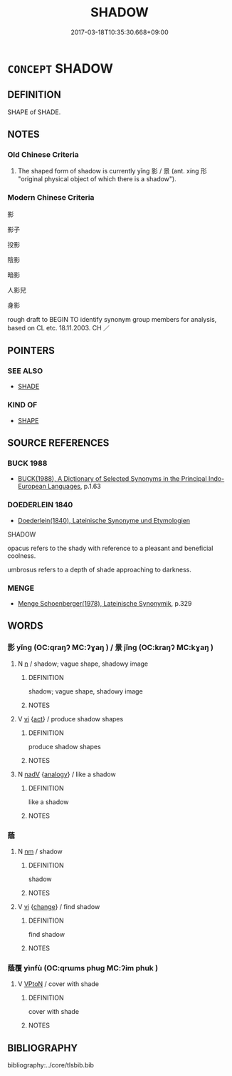 # -*- mode: mandoku-tls-view -*-
#+TITLE: SHADOW
#+DATE: 2017-03-18T10:35:30.668+09:00        
#+STARTUP: content
* =CONCEPT= SHADOW
:PROPERTIES:
:CUSTOM_ID: uuid-98f0a561-121d-43fb-a211-d6e3b31eb675
:SYNONYM+:  SILHOUETTE
:SYNONYM+:  OUTLINE
:SYNONYM+:  SHAPE
:SYNONYM+:  CONTOUR
:SYNONYM+:  PROFILE
:TR_ZH: 影子
:TR_OCH: 影／陰
:END:
** DEFINITION

SHAPE of SHADE.

** NOTES

*** Old Chinese Criteria
1. The shaped form of shadow is currently yǐng 影 / 景 (ant. xíng 形 "original physical object of which there is a shadow").

*** Modern Chinese Criteria
影

影子

投影

陰影

暗影

人影兒

身影

rough draft to BEGIN TO identify synonym group members for analysis, based on CL etc. 18.11.2003. CH ／

** POINTERS
*** SEE ALSO
 - [[tls:concept:SHADE][SHADE]]

*** KIND OF
 - [[tls:concept:SHAPE][SHAPE]]

** SOURCE REFERENCES
*** BUCK 1988
 - [[cite:BUCK-1988][BUCK(1988), A Dictionary of Selected Synonyms in the Principal Indo-European Languages]], p.1.63

*** DOEDERLEIN 1840
 - [[cite:DOEDERLEIN-1840][Doederlein(1840), Lateinische Synonyme und Etymologien]]

SHADOW

opacus refers to the shady with reference to a pleasant and beneficial coolness.

umbrosus refers to a depth of shade approaching to darkness.

*** MENGE
 - [[cite:MENGE][Menge Schoenberger(1978), Lateinische Synonymik]], p.329

** WORDS
   :PROPERTIES:
   :VISIBILITY: children
   :END:
*** 影 yǐng (OC:qraŋʔ MC:ʔɣaŋ ) / 景 jǐng (OC:kraŋʔ MC:kɣaŋ )
:PROPERTIES:
:CUSTOM_ID: uuid-004bde0e-672f-4000-beb9-e6961642c886
:Char+: 影(59,12/15) 
:Char+: 景(72,8/12) 
:GY_IDS+: uuid-39a0adb0-2f8f-4577-ac59-7b5f450bff30
:PY+: yǐng     
:OC+: qraŋʔ     
:MC+: ʔɣaŋ     
:GY_IDS+: uuid-4e8c3d3c-45d6-45ca-b545-da873c8bcfe3
:PY+: jǐng     
:OC+: kraŋʔ     
:MC+: kɣaŋ     
:END: 
**** N [[tls:syn-func::#uuid-8717712d-14a4-4ae2-be7a-6e18e61d929b][n]] / shadow; vague shape, shadowy image
:PROPERTIES:
:CUSTOM_ID: uuid-484ebc20-743e-49b8-8101-0d530e373736
:END:
****** DEFINITION

shadow; vague shape, shadowy image

****** NOTES

**** V [[tls:syn-func::#uuid-c20780b3-41f9-491b-bb61-a269c1c4b48f][vi]] {[[tls:sem-feat::#uuid-f55cff2f-f0e3-4f08-a89c-5d08fcf3fe89][act]]} / produce shadow shapes
:PROPERTIES:
:CUSTOM_ID: uuid-50c7657c-4701-4a7f-b72f-a638798bc973
:WARRING-STATES-CURRENCY: 3
:END:
****** DEFINITION

produce shadow shapes

****** NOTES

**** N [[tls:syn-func::#uuid-91666c59-4a69-460f-8cd3-9ddbff370ae5][nadV]] {[[tls:sem-feat::#uuid-bedce81f-bac5-4537-8e1f-191c7ff90bdb][analogy]]} / like a shadow
:PROPERTIES:
:CUSTOM_ID: uuid-2c36f69a-82dd-42cc-aba3-097dd099ccce
:END:
****** DEFINITION

like a shadow

****** NOTES

*** 蔭 
:PROPERTIES:
:CUSTOM_ID: uuid-dfc14fb3-b813-43d2-a34a-96e32176d279
:Char+: 蔭(140,11/17) 
:END: 
**** N [[tls:syn-func::#uuid-e917a78b-5500-4276-a5fe-156b8bdecb7b][nm]] / shadow
:PROPERTIES:
:CUSTOM_ID: uuid-5e002820-63bf-45d3-9607-cbaf484f06f0
:END:
****** DEFINITION

shadow

****** NOTES

**** V [[tls:syn-func::#uuid-c20780b3-41f9-491b-bb61-a269c1c4b48f][vi]] {[[tls:sem-feat::#uuid-3d95d354-0c16-419f-9baf-f1f6cb6fbd07][change]]} / find shadow
:PROPERTIES:
:CUSTOM_ID: uuid-47a3d68c-1a99-4115-970a-e6caeda3e40e
:WARRING-STATES-CURRENCY: 3
:END:
****** DEFINITION

find shadow

****** NOTES

*** 蔭覆 yìnfù (OC:qrɯms phuɡ MC:ʔim phuk )
:PROPERTIES:
:CUSTOM_ID: uuid-8e5f6f4b-4014-41b1-b625-cd00ae112710
:Char+: 蔭(140,11/17) 覆(146,12/18) 
:GY_IDS+: uuid-430fb9dc-ed18-4d09-b775-874f49eeafb2 uuid-3e1a9814-01ba-48a1-8cc3-87741ce32d04
:PY+: yìn fù    
:OC+: qrɯms phuɡ    
:MC+: ʔim phuk    
:END: 
**** V [[tls:syn-func::#uuid-98f2ce75-ae37-4667-90ff-f418c4aeaa33][VPtoN]] / cover with shade
:PROPERTIES:
:CUSTOM_ID: uuid-632e5a34-8f30-46fb-8584-f0d43c0c8cab
:END:
****** DEFINITION

cover with shade

****** NOTES

** BIBLIOGRAPHY
bibliography:../core/tlsbib.bib
